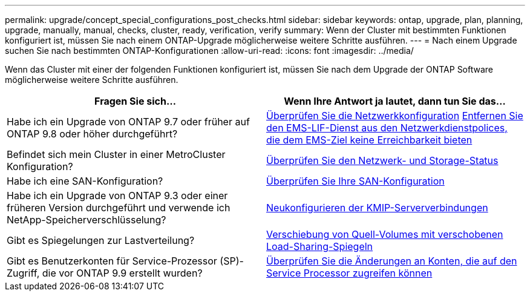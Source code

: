 ---
permalink: upgrade/concept_special_configurations_post_checks.html 
sidebar: sidebar 
keywords: ontap, upgrade, plan, planning, upgrade, manually, manual, checks, cluster, ready, verification, verify 
summary: Wenn der Cluster mit bestimmten Funktionen konfiguriert ist, müssen Sie nach einem ONTAP-Upgrade möglicherweise weitere Schritte ausführen. 
---
= Nach einem Upgrade suchen Sie nach bestimmten ONTAP-Konfigurationen
:allow-uri-read: 
:icons: font
:imagesdir: ../media/


[role="lead"]
Wenn das Cluster mit einer der folgenden Funktionen konfiguriert ist, müssen Sie nach dem Upgrade der ONTAP Software möglicherweise weitere Schritte ausführen.

[cols="2*"]
|===
| Fragen Sie sich... | Wenn Ihre Antwort *ja* lautet, dann tun Sie das... 


| Habe ich ein Upgrade von ONTAP 9.7 oder früher auf ONTAP 9.8 oder höher durchgeführt? | xref:../networking/verify_your_network_configuration.html[Überprüfen Sie die Netzwerkkonfiguration] xref:remove-ems-lif-service-task.html[Entfernen Sie den EMS-LIF-Dienst aus den Netzwerkdienstpolices, die dem EMS-Ziel keine Erreichbarkeit bieten] 


| Befindet sich mein Cluster in einer MetroCluster Konfiguration? | xref:task_verifying_the_networking_and_storage_status_for_metrocluster_post_upgrade.html[Überprüfen Sie den Netzwerk- und Storage-Status] 


| Habe ich eine SAN-Konfiguration? | xref:task_verifying_the_san_configuration_after_an_upgrade.html[Überprüfen Sie Ihre SAN-Konfiguration] 


| Habe ich ein Upgrade von ONTAP 9.3 oder einer früheren Version durchgeführt und verwende ich NetApp-Speicherverschlüsselung? | xref:task_reconfiguring_kmip_servers_connections_after_upgrading_to_ontap_9_3_or_later.html[Neukonfigurieren der KMIP-Serververbindungen] 


| Gibt es Spiegelungen zur Lastverteilung? | xref:task_relocating_moved_load_sharing_mirror_source_volumes.html[Verschiebung von Quell-Volumes mit verschobenen Load-Sharing-Spiegeln] 


| Gibt es Benutzerkonten für Service-Prozessor (SP)-Zugriff, die vor ONTAP 9.9 erstellt wurden? | xref:sp-user-accounts-change-concept.html[Überprüfen Sie die Änderungen an Konten, die auf den Service Processor zugreifen können] 
|===